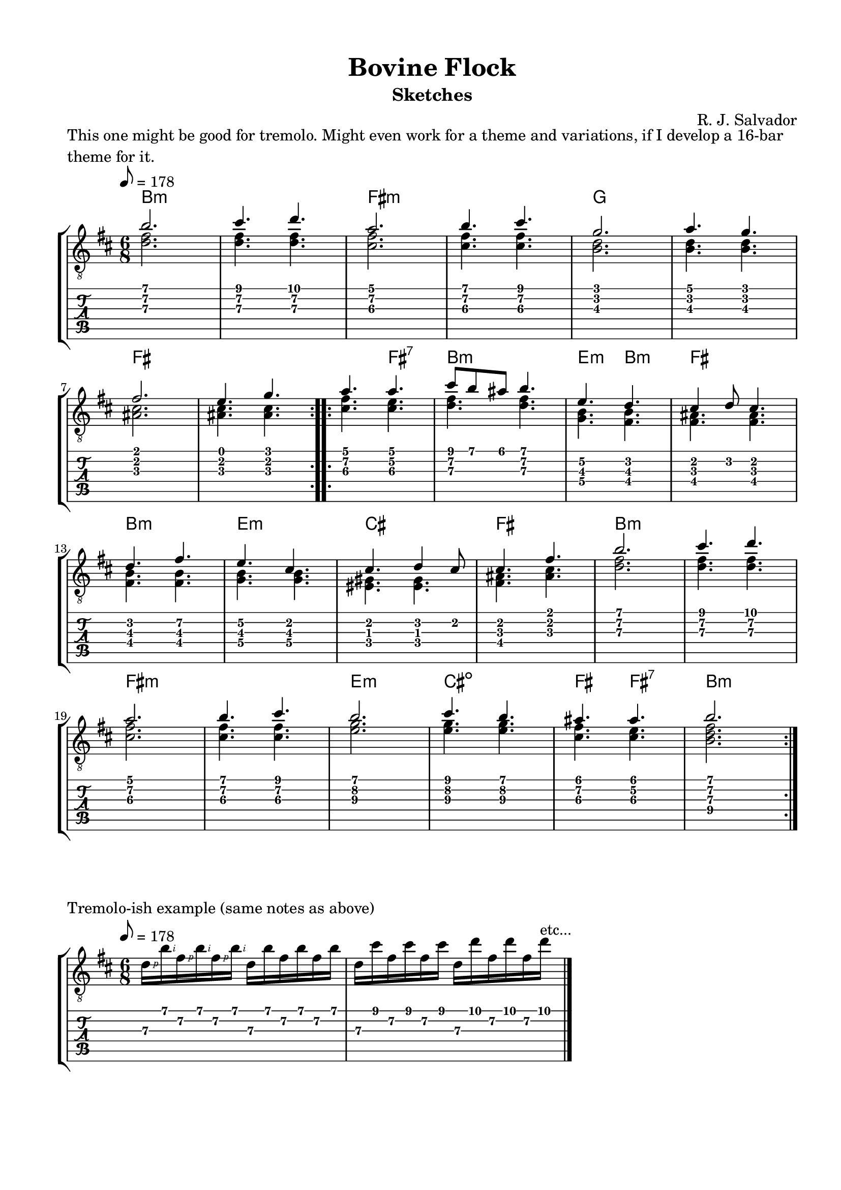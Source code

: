 \version "2.18.2"
\language "english"
#(define RH rightHandFinger)

\bookpart {
  \tocItem \markup { "Bovine Flock (sketches)" }
  \paper {
    #(set-paper-size "letter")
    top-margin = 0.5\in
    left-margin = 0.66\in
    right-margin = 0.66\in
    bottom-margin = 0.5\in
  }
  \header {
    title = "Bovine Flock"
    subtitle = "Sketches"
    composer = "R. J. Salvador"
  }

  \score {
    \layout {
      #(layout-set-staff-size 19)
      \omit Voice.StringNumber
      indent = 0.0\cm
    }
    \header {
      piece = \markup \wordwrap {
        This one might be good for tremolo.
        Might even work for a theme and variations, if I develop a 16-bar theme for it.
      }
    }
    \midi {
    }

    \new StaffGroup <<
      \new ChordNames {
        \set chordChanges = ##t
        \chordmode {
          b1.:m
          
          fs:m
          
          g
          
          fs
          
          
          fs4. fs:7
          
          b2.:m
          
          e4.:m b:m
          
          fs2.
          
          b:m
          
          e:m
          
          cs
          
          fs
          
          
          b1.:m
          
          fs:m
          
          e2.:m
        
          cs2.:dim
          
          fs4. fs4.:7
          
          b2.:m
        }
      }
      \new Staff {
        \set Staff.midiInstrument = #"acoustic guitar (nylon)"
        \clef "treble_8"
        \time 6/8
        \key b \minor
        \tempo 8 = 178
        
        \repeat volta 2 {
        
          << { b'2. } \\ { <d' fs'>2. } >>
          
          << { cs''4. d'' } \\ { <d' fs'>4. <d' fs'>4. } >>
          
          << { a'2. } \\ { <cs' fs'>2. } >>
          
          << { b'4. cs'' } \\ { <cs' fs'>4. <cs' fs'>4. } >>
  
          
          << { g'2. } \\ { <b d'>2. } >>
          
          << { a'4. g' } \\ { <b d'>4. <b d'>4. } >> \break
          
          << { fs'2. } \\ { <as cs'>2. } >>
          
          << { e'4. g' } \\ { <as cs'>4. <as cs'>4. } >>
        
        }
        
        \repeat volta 2 {
          
          << { a'4. a' } \\ { <cs' fs'>4. <cs' e'>4. } >>
          
          << { cs''8 b' as' b'4. } \\ { <d' fs'>4. <d' fs'>4. } >>
          
          << { e'4. d' } \\ { <g b>4. <fs b>4. } >>
          
          << { cs'4 d'8 cs'4. } \\ { <fs as>4. <fs as> } >> \break
          
          
          << { d'4. fs' } \\ { <fs b>4. <fs b> } >>
          
          << { e'4. cs' } \\ { <g b>4. <g b> } >>
          
          << { cs'4. d'4 cs'8 } \\ { <es gs>4. <es gs> } >>
          
          << { cs'4. fs' } \\ { <fs as>4. <as cs'> } >>
          
        
          << { b'2. } \\ { <d' fs'>2. } >>
          
          << { cs''4. d'' } \\ { <d' fs'>4. <d' fs'>4. } >> \break
          
          << { a'2. } \\ { <cs' fs'>2. } >>
          
          << { b'4. cs'' } \\ { <cs' fs'>4. <cs' fs'>4. } >>
  
          
          << { b'2. } \\ { <e'\3 g'\2>2. } >>
          
          << { cs''4. b' } \\ { <e'\3 g'\2>4. <e'\3 g'\2>4. } >>
          
          << { as'4. as'4. } \\ { <cs'\3 fs'\2>4. <cs'\3 e'\2>4. } >>
          
          << { b'2. } \\ { <b\4 d'\3 fs'\2>2. } >>
        
        }
      }
      \new TabStaff {
        \time 6/8
        
        << { b'2. } \\ { <d'\3 fs'\2>2. } >>
        
        << { cs''4. d'' } \\ { <d'\3 fs'\2>4. <d'\3 fs'\2>4. } >>
        
        << { a'2. } \\ { <cs'\3 fs'\2>2. } >>
        
        << { b'4. cs'' } \\ { <cs'\3 fs'\2>4. <cs'\3 fs'\2>4. } >>


        << { g'2. } \\ { <b\3 d'\2>2. } >>
        
        << { a'4. g' } \\ { <b\3 d'\2>4. <b d'>4. } >>
        
        << { fs'2. } \\ { <as\3 cs'\2>2. } >>
        
        << { e'4. g' } \\ { <as\3 cs'\2>4. <as\3 cs'\2>4. } >>
        
        
        << { a'4. a' } \\ { <cs'\3 fs'\2>4. <cs' e'\2>4. } >>
          
        << { cs''8 b' as' b'4. } \\ { <d'\3 fs'>4. <d' fs'\2>4. } >>
        
        << { e'4.\2 d' } \\ { <g\4 b\3>4. <fs b\3>4. } >>
        
        << { cs'4 d'8 cs'4. } \\ { <fs\3 as>4. <fs as> } >> \break
        
        
        << { d'4. fs'\2 } \\ { <fs\4 b\3>4. <fs b\3> } >>
        
        << { e'4.\2 cs' } \\ { <g\4 b\3>4. <g b\3> } >>
        
        << { cs'4. d'4 cs'8 } \\ { <es\4 gs>4. <es gs> } >>
        
        << { cs'4. fs' } \\ { <fs\4 as>4. <as\3 cs'> } >>

        
        << { b'2. } \\ { <d'\3 fs'\2>2. } >>
        
        << { cs''4. d'' } \\ { <d'\3 fs'\2>4. <d'\3 fs'\2>4. } >>
        
        << { a'2. } \\ { <cs'\3 fs'\2>2. } >>
        
        << { b'4. cs'' } \\ { <cs'\3 fs'\2>4. <cs'\3 fs'\2>4. } >>

        
        << { b'2. } \\ { <e'\3 g'\2>2. } >>
        
        << { cs''4. b' } \\ { <e'\3 g'\2>4. <e'\3 g'\2>4. } >>
        
        << { as'4. as'4. } \\ { <cs'\3 fs'\2>4. <cs'\3 e'\2>4. } >>
        
        << { b'2. } \\ { <b\4 d'\3 fs'\2>2. } >>
      }
    >>
  }
  
  \score {
    \layout {
      #(layout-set-staff-size 19)
      \omit Voice.StringNumber
      indent = 0.0\cm
    }
    \header {
      piece = "Tremolo-ish example (same notes as above)"
    }
    \midi {
    }

    \new StaffGroup <<
      \new Staff {
        \set Staff.midiInstrument = #"acoustic guitar (nylon)"
        \clef "treble_8"
        \time 6/8
        \key b \minor
        \tempo 8 = 178
        
        d'16\RH #1 b'\RH #2 fs'\RH #1 b'\RH #2 fs'\RH #1 b'\RH #2 d' b' fs' b' fs' b'
        
        d'16 cs'' fs' cs'' fs' cs'' d' d'' fs' d'' fs' d''^"etc..."

        \bar "|."
      }
      \new TabStaff {
        \time 6/8
        
        d'16\3 b'\1 fs'\2 b'\1 fs'\2 b'\1 d'\3 b'\1 fs'\2 b'\1 fs'\2 b'\1
        
        d'16\3 cs''\1 fs'\2 cs''\1 fs'\2 cs''\1 d'\3 d''\1 fs'\2 d''\1 fs'\2 d''\1
      }
    >>
  }
  
  \score {
    \layout {
      #(layout-set-staff-size 19)
      \omit Voice.StringNumber
      indent = 0.0\cm
    }
    \header {
      piece = \markup \wordwrap {
        Melody for the previous sketch.
      }
    }
    \midi {
    }

    \new StaffGroup <<
      \new ChordNames {
        \set chordChanges = ##t
        \chordmode {
          b1.:m
          
          fs:m
          
          g
          
          fs
          
          
          fs4. fs:7
          
          b2.:m
          
          e4.:m b:m
          
          fs2.
          
          b:m
          
          e:m
          
          cs
          
          fs
          
          
          b1.:m
          
          fs:m
          
          e2.:m
        
          cs2.:dim
          
          fs4.
          
          fs4.:7
          
          b2.:m
        }
      }
      \new Staff {
        \set Staff.midiInstrument = #"acoustic guitar (nylon)"
        \clef "treble_8"
        \time 6/8
        \key b \minor
        \tempo 8 = 178
        
        \repeat volta 2 {
        
          b'2.
          
          cs''4. d''
          
          a'2.
          
          b'4. cs''
  
          
          g'2.
          
          a'4. g' \break
          
          fs'2.
          
          e'4. g'
        
        }
        
        \repeat volta 2 {
          
          as'4. as'
          
          cs''8 b' as'  b'4.
          
          e'4. d'
          
          cs'2. \break
          
          
          d'2.
          
          e'2.
          
          cs'2.
          
          cs'2.
          
        
          b'2.
          
          cs''4. d'' \break
          
          a'2.
          
          b'4. cs''
  
          
          b'2.
          
          cs''4. b'
          
          as'4. as'4.
          
          b'2.
        
        }

      }
    >>
  }

  \score {
    \layout {
      #(layout-set-staff-size 19)
      \omit Voice.StringNumber
      indent = 0.0\cm
    }
    \header {
      piece = \markup \wordwrap {
        Melody for the previous sketch, dropped two octaves and rewritten as a bassline.
      }
    }
    \midi {
    }

    \new StaffGroup <<
      \new ChordNames {
        \set chordChanges = ##t
        \chordmode {
          b1.:m
          
          fs:m
          
          g
          
          fs
          
          
          fs4. fs:7
          
          b2.:m
          
          e4.:m b:m
          
          fs2.
          
          b:m
          
          e:m
          
          cs
          
          fs
          
          
          b1.:m
          
          fs:m
          
          e2.:m
        
          cs2.:dim
          
          fs4.
          
          fs4.:7
          
          b2.:m
        }
      }
      \new Staff {
        \set Staff.midiInstrument = #"acoustic guitar (nylon)"
        \clef "treble_8"
        \time 6/8
        \key b \minor
        \tempo 8 = 178
        
        \repeat volta 2 {
        
          b,2.
          
          cs4. d
          
          a,2.
          
          b,4. cs
  
          
          g,2.
          
          a,4. g, \break
          
          fs,2.
          
          e,4. g,
        
        }
        
        \repeat volta 2 {
          
          as,4. as,
          
          cs8 b, as,  b,4.
          
          e,4. d
          
          cs2. \break
          
          
          d2.
          
          e2.
          
          cs2.
          
          cs2.
          
        
          b,2.
          
          cs4. d \break
          
          a,2.
          
          b,4. cs
  
          
          b,2.
          
          cs4. b,
          
          as,4. as,4.
          
          b,2.
        
        }

      }
    >>
  }
}
